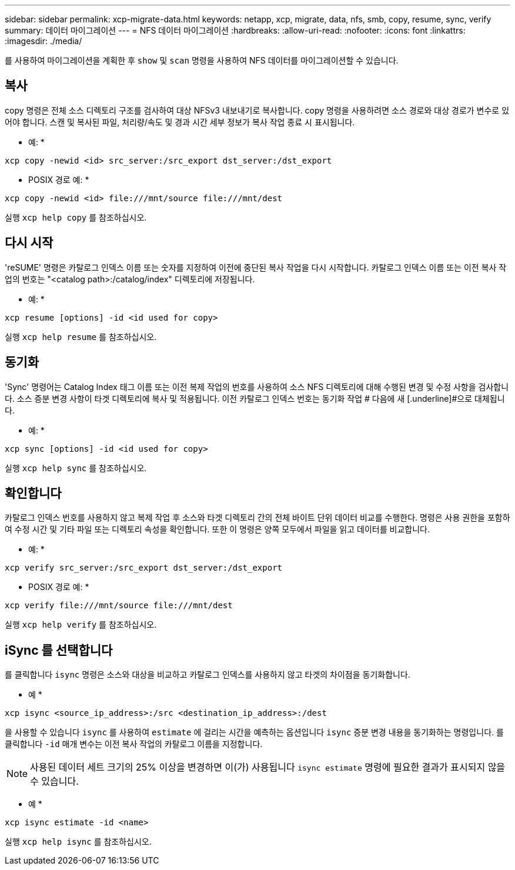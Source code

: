 ---
sidebar: sidebar 
permalink: xcp-migrate-data.html 
keywords: netapp, xcp, migrate, data, nfs, smb, copy, resume, sync, verify 
summary: 데이터 마이그레이션 
---
= NFS 데이터 마이그레이션
:hardbreaks:
:allow-uri-read: 
:nofooter: 
:icons: font
:linkattrs: 
:imagesdir: ./media/


[role="lead"]
를 사용하여 마이그레이션을 계획한 후 `show` 및 `scan` 명령을 사용하여 NFS 데이터를 마이그레이션할 수 있습니다.



== 복사

copy 명령은 전체 소스 디렉토리 구조를 검사하여 대상 NFSv3 내보내기로 복사합니다. copy 명령을 사용하려면 소스 경로와 대상 경로가 변수로 있어야 합니다. 스캔 및 복사된 파일, 처리량/속도 및 경과 시간 세부 정보가 복사 작업 종료 시 표시됩니다.

* 예: *

[listing]
----
xcp copy -newid <id> src_server:/src_export dst_server:/dst_export
----
* POSIX 경로 예: *

[listing]
----
xcp copy -newid <id> file:///mnt/source file:///mnt/dest
----
실행 `xcp help copy` 를 참조하십시오.



== 다시 시작

'reSUME' 명령은 카탈로그 인덱스 이름 또는 숫자를 지정하여 이전에 중단된 복사 작업을 다시 시작합니다. 카탈로그 인덱스 이름 또는 이전 복사 작업의 번호는 "<catalog path>:/catalog/index" 디렉토리에 저장됩니다.

* 예: *

[listing]
----
xcp resume [options] -id <id used for copy>
----
실행 `xcp help resume` 를 참조하십시오.



== 동기화

'Sync' 명령어는 Catalog Index 태그 이름 또는 이전 복제 작업의 번호를 사용하여 소스 NFS 디렉토리에 대해 수행된 변경 및 수정 사항을 검사합니다. 소스 증분 변경 사항이 타겟 디렉토리에 복사 및 적용됩니다. 이전 카탈로그 인덱스 번호는 동기화 작업 # 다음에 새 [.underline]#으로 대체됩니다.

* 예: *

[listing]
----
xcp sync [options] -id <id used for copy>
----
실행 `xcp help sync` 를 참조하십시오.



== 확인합니다

카탈로그 인덱스 번호를 사용하지 않고 복제 작업 후 소스와 타겟 디렉토리 간의 전체 바이트 단위 데이터 비교를 수행한다. 명령은 사용 권한을 포함하여 수정 시간 및 기타 파일 또는 디렉토리 속성을 확인합니다. 또한 이 명령은 양쪽 모두에서 파일을 읽고 데이터를 비교합니다.

* 예: *

[listing]
----
xcp verify src_server:/src_export dst_server:/dst_export
----
* POSIX 경로 예: *

[listing]
----
xcp verify file:///mnt/source file:///mnt/dest
----
실행 `xcp help verify` 를 참조하십시오.



== iSync 를 선택합니다

를 클릭합니다 `isync` 명령은 소스와 대상을 비교하고 카탈로그 인덱스를 사용하지 않고 타겟의 차이점을 동기화합니다.

* 예 *

[listing]
----
xcp isync <source_ip_address>:/src <destination_ip_address>:/dest

----
을 사용할 수 있습니다 `isync` 를 사용하여 `estimate` 에 걸리는 시간을 예측하는 옵션입니다 `isync` 증분 변경 내용을 동기화하는 명령입니다. 를 클릭합니다 `-id` 매개 변수는 이전 복사 작업의 카탈로그 이름을 지정합니다.


NOTE: 사용된 데이터 세트 크기의 25% 이상을 변경하면 이(가) 사용됩니다 `isync estimate` 명령에 필요한 결과가 표시되지 않을 수 있습니다.

* 예 *

[listing]
----
xcp isync estimate -id <name>
----
실행 `xcp help isync` 를 참조하십시오.
